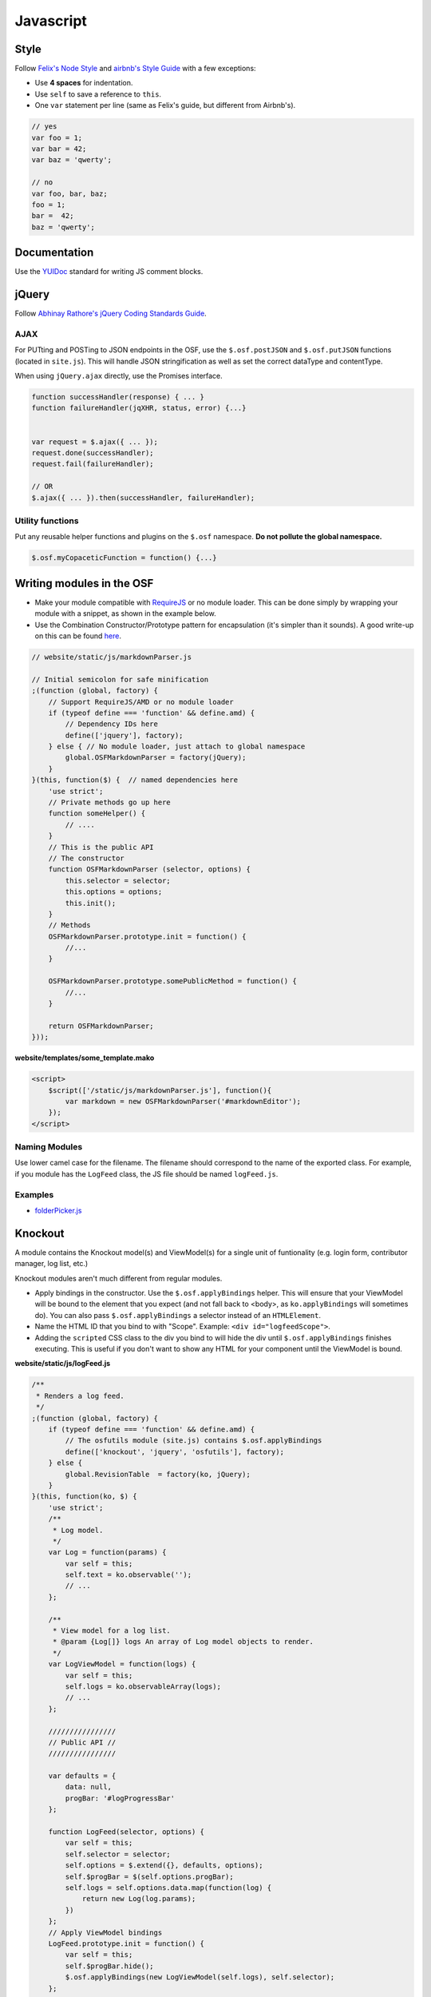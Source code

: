Javascript
==========

Style
*****

Follow `Felix's Node Style <https://github.com/felixge/node-style-guide>`_ and `airbnb's Style Guide <https://github.com/airbnb/javascript>`_ with a few exceptions:

- Use **4 spaces** for indentation.
- Use ``self`` to save a reference to ``this``.
- One ``var`` statement per line (same as Felix's guide, but different from Airbnb's).


.. code-block:: javascript

    // yes
    var foo = 1;
    var bar = 42;
    var baz = 'qwerty';

    // no
    var foo, bar, baz;
    foo = 1;
    bar =  42;
    baz = 'qwerty';


Documentation
*************

Use the `YUIDoc <https://yui.github.io/yuidoc/>`_ standard for writing JS comment blocks.


jQuery
******

Follow `Abhinay Rathore's jQuery Coding Standards Guide <http://lab.abhinayrathore.com/jquery-standards/>`_.


AJAX
----

For PUTting and POSTing to JSON endpoints in the OSF, use the ``$.osf.postJSON`` and ``$.osf.putJSON`` functions (located in ``site.js``). This will handle JSON stringification as well as set the correct dataType and contentType.

When using ``jQuery.ajax`` directly, use the Promises interface.

.. code-block:: javascript

    function successHandler(response) { ... }
    function failureHandler(jqXHR, status, error) {...}


    var request = $.ajax({ ... });
    request.done(successHandler);
    request.fail(failureHandler);

    // OR
    $.ajax({ ... }).then(successHandler, failureHandler);

Utility functions
-----------------

Put any reusable helper functions and plugins on the ``$.osf`` namespace. **Do not pollute the global namespace.**

.. code-block:: javascript

    $.osf.myCopaceticFunction = function() {...}

Writing modules in the OSF
**************************

- Make your module compatible with `RequireJS <http://requirejs.org/>`_ or no module loader. This can be done simply by wrapping your module with a snippet, as shown in the example below.
- Use the Combination Constructor/Prototype pattern for encapsulation (it's simpler than it sounds). A good write-up on this can be found `here <http://javascriptissexy.com/oop-in-javascript-what-you-need-to-know/#Encapsulation_in_JavaScript>`_.


.. code-block:: javascript

    // website/static/js/markdownParser.js

    // Initial semicolon for safe minification
    ;(function (global, factory) {
        // Support RequireJS/AMD or no module loader
        if (typeof define === 'function' && define.amd) {
            // Dependency IDs here
            define(['jquery'], factory);
        } else { // No module loader, just attach to global namespace
            global.OSFMarkdownParser = factory(jQuery);
        }
    }(this, function($) {  // named dependencies here
        'use strict';
        // Private methods go up here
        function someHelper() {
            // ....
        }
        // This is the public API
        // The constructor
        function OSFMarkdownParser (selector, options) {
            this.selector = selector;
            this.options = options;
            this.init();
        }
        // Methods
        OSFMarkdownParser.prototype.init = function() {
            //...
        }

        OSFMarkdownParser.prototype.somePublicMethod = function() {
            //...
        }

        return OSFMarkdownParser;
    }));


**website/templates/some_template.mako**

.. code-block:: html

    <script>
        $script(['/static/js/markdownParser.js'], function(){
            var markdown = new OSFMarkdownParser('#markdownEditor');
        });
    </script>

Naming Modules
--------------

Use lower camel case for the filename. The filename should correspond to the name of the exported class. For example, if you module has the ``LogFeed`` class, the JS file should be named ``logFeed.js``.

Examples
--------

- `folderPicker.js <https://github.com/CenterForOpenScience/osf/blob/develop/website/static/js/folderPicker.js>`_


Knockout
********

A module contains the Knockout model(s) and ViewModel(s) for a single unit of funtionality (e.g. login form, contributor manager, log list, etc.)

Knockout modules aren't much different from regular modules.

- Apply bindings in the constructor. Use the ``$.osf.applyBindings`` helper. This will ensure that your ViewModel will be bound to the element that you expect (and not fall back to <body>, as ``ko.applyBindings`` will sometimes do). You can also pass ``$.osf.applyBindings`` a selector instead of an ``HTMLElement``.
- Name the HTML ID that you bind to with "Scope". Example: ``<div id="logfeedScope">``.
- Adding the ``scripted`` CSS class to the div you bind to will hide the div until ``$.osf.applyBindings`` finishes executing. This is useful if you don't want to show any HTML for your component until the ViewModel is bound.


**website/static/js/logFeed.js**

.. code-block:: javascript

    /**
     * Renders a log feed.
     */
    ;(function (global, factory) {
        if (typeof define === 'function' && define.amd) {
            // The osfutils module (site.js) contains $.osf.applyBindings
            define(['knockout', 'jquery', 'osfutils'], factory);
        } else {
            global.RevisionTable  = factory(ko, jQuery);
        }
    }(this, function(ko, $) {
        'use strict';
        /**
         * Log model.
         */
        var Log = function(params) {
            var self = this;
            self.text = ko.observable('');
            // ...
        };

        /**
         * View model for a log list.
         * @param {Log[]} logs An array of Log model objects to render.
         */
        var LogViewModel = function(logs) {
            var self = this;
            self.logs = ko.observableArray(logs);
            // ...
        };

        ////////////////
        // Public API //
        ////////////////

        var defaults = {
            data: null,
            progBar: '#logProgressBar'
        };

        function LogFeed(selector, options) {
            var self = this;
            self.selector = selector;
            self.options = $.extend({}, defaults, options);
            self.$progBar = $(self.options.progBar);
            self.logs = self.options.data.map(function(log) {
                return new Log(log.params);
            })
        };
        // Apply ViewModel bindings
        LogFeed.prototype.init = function() {
            var self = this;
            self.$progBar.hide();
            $.osf.applyBindings(new LogViewModel(self.logs), self.selector);
        };

        return LogFeed;
    }));

**website/templates/some_template_with_logs.mako**


.. code-block:: html

    <div class="scripted" id="logScope">
        <ul data-bind="foreach: {data: logs, as: 'log'}">
            ...
        </ul>
    </div>

    <%def name="javascript_bottom()">
        <script>
            // Initialize the LogFeed
            $script(['/static/js/logFeed.js'], function() {
                var logFeed = new LogFeed("#logScope", {
                    data: // Array of logs...
                });
            });
        </script>
    </%def>

Examples
--------

- `revisions.js <https://github.com/CenterForOpenScience/osf/blob/develop/website/addons/dropbox/static/revisions.js>`_ (small example)
- `Full LogFeed module <https://github.com/CenterForOpenScience/osf/blob/develop/website/static/js/logFeed.js>`_
- `comment.js <https://github.com/CenterForOpenScience/osf/blob/develop/website/static/js/comment.js>`_


Script Loading
**************

.. todo::

    Document script.js usage.


Templates
*********

To help you get started on your JS modules, here are some templates that you can copy and paste.

JS Module Template
------------------

.. code-block:: javascript

    /**
     * [description]
     */
    ;(function (global, factory) {
        if (typeof define === 'function' && define.amd) {
            define(['jquery'], factory);
        } else {
            global.MyModule  = factory(jQuery);
        }
    }(this, function($) {
        'use strict';

        function MyModule () {
            // YOUR CODE HERE
        }

        return MyModule;

    }));

Knockout Module Template
------------------------

.. code-block:: javascript

    /**
     * [description]
     */
    ;(function (global, factory) {
        if (typeof define === 'function' && define.amd) {
            define(['knockout', 'jquery', 'osfutils'], factory);
        } else {
            global.MyModule  = factory(ko, jQuery);
        }
    }(this, function(ko, $) {
        'use strict';

        function ViewModel(url) {
            var self = this;
            // YOUR CODE HERE
        }

        function MyModule(selector, url) {
            this.viewModel = new ViewModel(url);
            $.osf.applyBindings(this.viewModel, selector);
        }

        return MyModule;
    }));

Recommended Syntax Checkers
***************************

We recommend using a syntax checker to help you find errors quickly and easily format your code to abide by the guidelines above. `JSHint <http://jshint.com>`_ is our recommended checker for Javascript. It can be installed with ``npm``: ::

    $ npm install -g jshint

There are a number of plugins for integrating jshint with your preferred text editor.

Vim

- `syntastic <https://github.com/scrooloose/syntastic>`_ (multi-language)

Sublime Text

- `Sublime Linter <https://sublime.wbond.net/packages/SublimeLinter>`_ with `SublimeLinter-jshint <https://sublime.wbond.net/packages/SublimeLinter-jshint>`_ (must install both)
